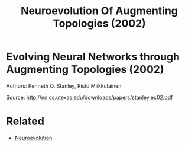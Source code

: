 #+TITLE: Neuroevolution Of Augmenting Topologies (2002)
#+DESCRIPTION: .

* Evolving Neural Networks through Augmenting Topologies (2002)

Authors: Kenneth O. Stanley, Risto Miikkulainen

Source: http://nn.cs.utexas.edu/downloads/papers/stanley.ec02.pdf

* Related
- [[../neuroevolution][Neuroevolution]]
